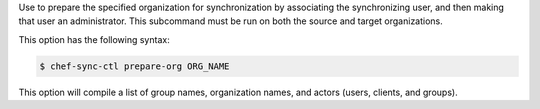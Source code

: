 .. The contents of this file are included in multiple topics.
.. This file describes a command or a sub-command for chef-sync-ctl.
.. This file should not be changed in a way that hinders its ability to appear in multiple documentation sets.

Use to prepare the specified organization for synchronization by associating the synchronizing user, and then making that user an administrator. This subcommand must be run on both the source and target organizations.

This option has the following syntax:

.. code-block:: bash

   $ chef-sync-ctl prepare-org ORG_NAME

This option will compile a list of group names, organization names, and actors (users, clients, and groups).
